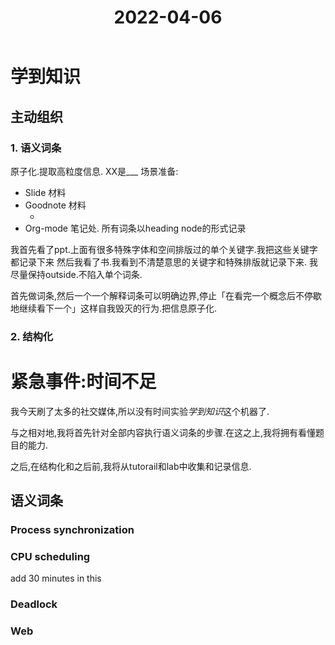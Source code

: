 :PROPERTIES:
:ID:       A2A5ACF4-63A3-4198-BFC5-D458503BEDCE
:END:
#+title: 2022-04-06
#+HUGO_SECTION:daily
#+filetags: :draft:
#+filetags: :draft:
* 学到知识
** 主动组织
*** 1. 语义词条
:LOGBOOK:
CLOCK: [2022-04-06 Wed 18:43]--[2022-04-06 Wed 18:48] =>  0:05
- Note taken on [2022-04-06 Wed 16:13] \\
  finished 1 entry
CLOCK: [2022-04-06 Wed 15:44]--[2022-04-06 Wed 16:13] =>  0:29
- Note taken on [2022-04-06 Wed 11:22] \\
  2 entries finished
CLOCK: [2022-04-06 Wed 10:43]--[2022-04-06 Wed 11:22] =>  0:39
- Note taken on [2022-04-06 Wed 10:36] \\
  finished 10 entries
CLOCK: [2022-04-06 Wed 10:00]--[2022-04-06 Wed 10:36] =>  0:36
- Note taken on [2022-04-06 Wed 09:54] \\
  finish all the headings
CLOCK: [2022-04-06 Wed 09:26]--[2022-04-06 Wed 09:52] =>  0:26
:END:
原子化.提取高粒度信息.
XX是___
场景准备:
+ Slide 材料
+ Goodnote 材料
 + 
+ Org-mode 笔记处.
  所有词条以heading node的形式记录

我首先看了ppt.上面有很多特殊字体和空间排版过的单个关键字.我把这些关键字都记录下来
然后我看了书.我看到不清楚意思的关键字和特殊排版就记录下来.
我尽量保持outside.不陷入单个词条.

首先做词条,然后一个一个解释词条可以明确边界,停止「在看完一个概念后不停歇地继续看下一个」这样自我毁灭的行为.把信息原子化.
*** 2. 结构化
* 紧急事件:时间不足
我今天刷了太多的社交媒体,所以没有时间实验[[学到知识]]这个机器了.

与之相对地,我将首先针对全部内容执行语义词条的步骤.在这之上,我将拥有看懂题目的能力.

之后,在结构化和之后前,我将从tutorail和lab中收集和记录信息.
** 语义词条
*** Process synchronization
:LOGBOOK:
CLOCK: [2022-04-07 Thu 08:54]--[2022-04-07 Thu 09:07] =>  0:13
CLOCK: [2022-04-07 Thu 06:46]--[2022-04-07 Thu 07:42] =>  0:56
- Note taken on [2022-04-06 Wed 19:12] \\
  set up all 18 entries
CLOCK: [2022-04-06 Wed 18:55]--[2022-04-06 Wed 19:12] =>  0:17
:END:
*** CPU scheduling
:LOGBOOK:
CLOCK: [2022-04-07 Thu 12:32]--[2022-04-07 Thu 12:41] =>  0:09
CLOCK: [2022-04-07 Thu 10:21]--[2022-04-07 Thu 10:50] =>  0:29
CLOCK: [2022-04-07 Thu 09:19]--[2022-04-07 Thu 09:47] =>  0:28
CLOCK: [2022-04-07 Thu 09:07]--[2022-04-07 Thu 09:16] =>  0:09
:END:
add 30 minutes in this
*** Deadlock
:LOGBOOK:
CLOCK: [2022-04-07 Thu 13:04]--[2022-04-07 Thu 14:14] =>  1:10
CLOCK: [2022-04-07 Thu 12:56]--[2022-04-07 Thu 13:04] =>  0:08
:END:

*** Web

